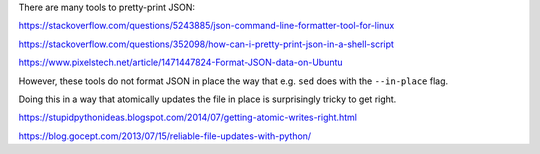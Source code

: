 There are many tools to pretty-print JSON:

https://stackoverflow.com/questions/5243885/json-command-line-formatter-tool-for-linux

https://stackoverflow.com/questions/352098/how-can-i-pretty-print-json-in-a-shell-script

https://www.pixelstech.net/article/1471447824-Format-JSON-data-on-Ubuntu

However, these tools do not format JSON in place
the way that e.g. ``sed`` does with the ``--in-place`` flag.

Doing this in a way that atomically updates the file in place
is surprisingly tricky to get right.

https://stupidpythonideas.blogspot.com/2014/07/getting-atomic-writes-right.html

https://blog.gocept.com/2013/07/15/reliable-file-updates-with-python/
